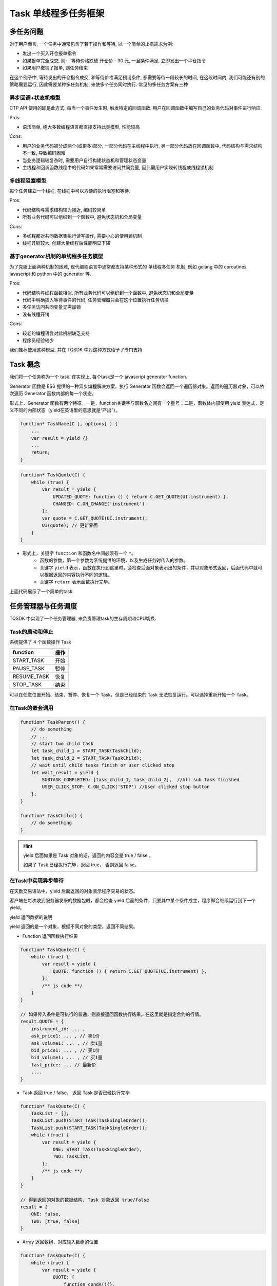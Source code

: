 .. _task:

Task 单线程多任务框架
========================================

多任务问题
----------------------------------------
对于用户而言, 一个任务中通常包含了若干操作和等待, 以一个简单的止损需求为例:

+ 发出一个买入开仓报单指令
+ 如果报单完全成交, 则:
  - 等待价格跌破 开仓价 - 30 元, 一旦条件满足, 立即发出一个平仓指令
+ 如果用户撤销了报单, 则任务结束

在这个例子中, 等待发出的开仓指令成交, 和等待价格满足预设条件, 都需要等待一段较长的时间, 在这段时间内, 我们可能还有别的策略需要运行, 因此需要某种多任务机制, 来使多个任务同时执行. 常见的多任务方案有三种


异步回调+状态机模型
~~~~~~~~~~~~~~~~~~~~~~~~~~~~~~~~~~~~~~~~
CTP API 使用的即是此方式. 每当一个事件发生时, 触发特定的回调函数. 用户在回调函数中编写自己的业务代码对事件进行响应.

Pros:

* 语法简单, 绝大多数编程语言都直接支持此类模型, 性能较高

Cons:

* 用户的业务代码被分成两个(或更多)部分, 一部分代码在主线程中执行, 另一部分代码放在回调函数中, 代码结构与需求结构不一致, 导致编码困难
* 当业务逻辑较复杂时, 需要用户自行构建状态机和管理状态变量
* 主线程和回调函数线程中的代码如果常常需要访问共同变量, 因此需用户实现转线程或线程锁机制


多线程阻塞模型
~~~~~~~~~~~~~~~~~~~~~~~~~~~~~~~~~~~~~~~~
每个任务建立一个线程, 在线程中可以方便的执行阻塞和等待.

Pros:

* 代码结构与需求结构较为接近, 编码较简单
* 所有业务代码可以组织到一个函数中, 避免状态机和全局变量

Cons:

* 多线程都对共同数据集执行读写操作, 需要小心的使用锁机制
* 线程开销较大, 创建大量线程后性能明显下降


基于generator机制的单线程多任务模型
~~~~~~~~~~~~~~~~~~~~~~~~~~~~~~~~~~~~~~~~
为了克服上面两种机制的困难, 现代编程语言中通常都支持某种形式的 单线程多任务 机制, 例如 golang 中的 coroutines, javascript 和 python 中的 generator 等.

Pros:

* 代码结构与线程函数相似, 所有业务代码可以组织到一个函数中, 避免状态机和全局变量
* 代码中明确插入等待事件的代码, 任务管理器只会在这个位置执行任务切换
* 多任务访问共同变量无需加锁
* 没有线程开销

Cons:

* 较老的编程语言对此机制缺乏支持
* 程序员经验较少

我们推荐使用这种模型, 并在 TQSDK 中对这种方式给予了专门支持


Task 概念
----------------------------------------
我们将一个任务称为一个 task. 在实现上, 每个task是一个 javascript generator function.

Generator 函数是 ES6 提供的一种异步编程解决方案，执行 Generator 函数会返回一个遍历器对象。返回的遍历器对象，可以依次遍历 Generator 函数内部的每一个状态。

形式上，Generator 函数有两个特征。一是，function关键字与函数名之间有一个星号；二是，函数体内部使用 yield 表达式，定义不同的内部状态（yield在英语里的意思就是“产出”）。

.. code-block:: javascript

    function* TaskName(C [, options] ) {
        ...
        var result = yield {}
        ...
        return;
    }

.. code-block:: javascript

    function* TaskQuote(C) {
        while (true) {
            var result = yield {
                UPDATED_QUOTE: function () { return C.GET_QUOTE(UI.instrument) },
                CHANGED: C.ON_CHANGE('instrument')
            };
            var quote = C.GET_QUOTE(UI.instrument);
            UI(quote); // 更新界面
        }
    }

.. note::
- 形式上，关键字 ``function`` 和函数名中间必须有一个 ``*``。
    - 函数的参数，第一个参数为系统提供的环境，以及生成任务时传入的参数。
    - 关键字 ``yield`` 表示，函数在执行到这里时，会检查后面对象表示出的条件，并以对象形式返回，后面代码中就可以根据返回的内容执行不同的逻辑。
    - 关键字 ``return`` 表示函数执行完毕。

上面代码展示了一个简单的task.


任务管理器与任务调度
----------------------------------------
TQSDK 中实现了一个任务管理器, 来负责管理task的生存周期和CPU切换.

Task的启动和停止
~~~~~~~~~~~~~~~~~~~~~~~~~~~~~~~~~~~~~~~~
系统提供了 4 个函数操作 Task

===========  =====
function     操作
===========  =====
START_TASK   开始
PAUSE_TASK   暂停
RESUME_TASK  恢复
STOP_TASK    结束
===========  =====

可以在任意位置开始、结束、暂停、恢复一个 Task，但是已经结束的 Task 无法恢复运行。可以选择重新开始一个 Task。


在Task的嵌套调用
~~~~~~~~~~~~~~~~~~~~~~~~~~~~~~~~~~~~~~~~
.. code-block:: javascript

    function* TaskParent() {
        // do something
        // ...
        // start two child task
        let task_child_1 = START_TASK(TaskChild);
        let task_child_2 = START_TASK(TaskChild);
        // wait until child tasks finish or user clicked stop
        let wait_result = yield {
            SUBTASK_COMPLETED: [task_child_1, task_child_2],  //All sub task finished
            USER_CLICK_STOP: C.ON_CLICK('STOP') //User clicked stop button
        };
    }

    function* TaskChild() {
        // do something
    }

.. hint::

    yield 后面如果是 Task 对象的话，返回的内容会是 true / false 。

    如果子 Task 已经执行完毕，返回 true， 否则返回 false。


在Task中实现异步等待
~~~~~~~~~~~~~~~~~~~~~~~~~~~~~~~~~~~~~~~~
在天勤交易语法中，yield 后面返回的对象表示程序交易的状态。

客户端在每次收到服务器发来的数据包时，都会检查 yield 后面的条件，只要其中某个条件成立，程序即会继续运行到下一个 yield。


yield 返回数据的说明

yield 返回的是一个对象，根据不同对象的类型，返回不同结果。

+ Function 返回函数执行结果

.. code-block:: javascript

    function* TaskQuote(C) {
        while (true) {
            var result = yield {
                QUOTE: function () { return C.GET_QUOTE(UI.instrument) },
            };
            /** js code **/
        }
    }

    // 如果传入条件是可执行的普通，则直接返回函数执行结果。在这里就是指定合约的行情。
    result.QUOTE = {
        instrument_id: ... ,
        ask_price1: ... , // 卖1价
        ask_volume1: ... , // 卖1量
        bid_price1: ... , // 买1价
        bid_volume1: ... , // 买1量
        last_price: ... // 最新价
        ....
    }

+ Task 返回 true / false， 返回 Task 是否已经执行完毕

.. code-block:: javascript

    function* TaskQuote(C) {
        TaskList = [];
        TaskList.push(START_TASK(TaskSingleOrder));
        TaskList.push(START_TASK(TaskSingleOrder));
        while (true) {
            var result = yield {
                ONE: START_TASK(TaskSingleOrder),
                TWO: TaskList,
            };
            /** js code **/
        }
    }

    // 得到返回的对象的数据结构, Task 对象返回 true/false
    result = {
        ONE: false,
        TWO: [true, false]
    }

+ Array 返回数组，对应输入数组的位置

.. code-block:: javascript

    function* TaskQuote(C) {
        while (true) {
            var result = yield {
                QUOTE: [
                    function condA(){},
                    function condB(){}
                ],
            };
            /** js code **/
        }
    }

    // 得到返回的对象的数据结构, 数组顺序与传入的检查条件一一对应
    result.QUOTE = [,]

+ Object 返回对象，对应输入对象的键值

.. code-block:: javascript

    function* TaskQuote(C) {
        while (true) {
            var result = yield {
                QUOTE: {
                    condA: function (){},
                    condB: function (){},
                },
            };
            /** js code **/
        }
    }

    // 得到返回的对象的数据结构
    result.QUOTE = {
        condA: ... ,
        condB: ...
    }
